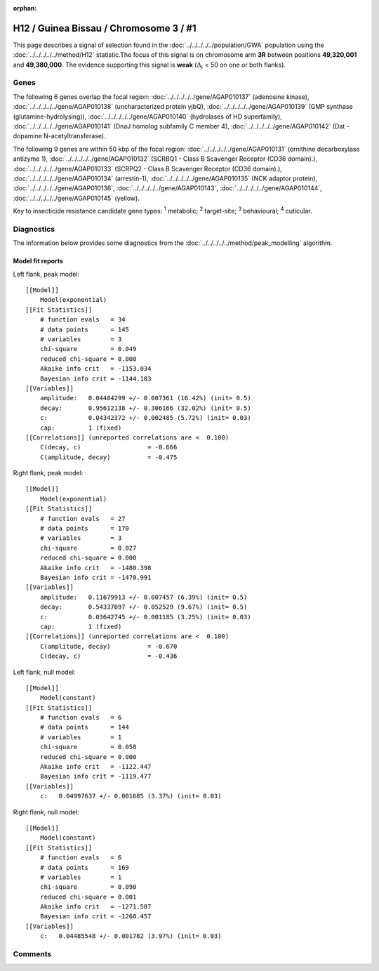 :orphan:




H12 / Guinea Bissau / Chromosome 3 / #1
=======================================

This page describes a signal of selection found in the
:doc:`../../../../../population/GWA` population using the
:doc:`../../../../../method/H12` statistic.The focus of this signal is on chromosome arm
**3R** between positions **49,320,001** and
**49,380,000**.
The evidence supporting this signal is
**weak** (:math:`\Delta_{i}` < 50 on one or both flanks).

.. raw:: html
    :file: peak_location.html

.. raw:: html

    <div class='bokeh-figure figure'><p class='caption'>
    <strong>Signal location</strong>. Blue markers
    show the values of the selection statistic.
    The dashed black line shows the fitted peak model. The shaded red area
    shows the focus of the selection signal. The shaded blue area shows
    the genomic region in linkage with the selection event. Use the
    mouse wheel or the controls at the top right of the plot to zoom in, and hover
    over genes to see gene names and descriptions.
    </p></div>

Genes
-----




The following 6 genes overlap the focal region: :doc:`../../../../../gene/AGAP010137` (adenosine kinase),  :doc:`../../../../../gene/AGAP010138` (uncharacterized protein yjbQ),  :doc:`../../../../../gene/AGAP010139` (GMP synthase (glutamine-hydrolysing)),  :doc:`../../../../../gene/AGAP010140` (hydrolases of HD superfamily),  :doc:`../../../../../gene/AGAP010141` (DnaJ homolog subfamily C member 4),  :doc:`../../../../../gene/AGAP010142` (Dat - dopamine N-acetyltransferase).




The following 9 genes are within 50 kbp of the focal
region: :doc:`../../../../../gene/AGAP010131` (ornithine decarboxylase antizyme 1),  :doc:`../../../../../gene/AGAP010132` (SCRBQ1 - Class B Scavenger Receptor (CD36 domain).),  :doc:`../../../../../gene/AGAP010133` (SCRPQ2 - Class B Scavenger Receptor (CD36 domain).),  :doc:`../../../../../gene/AGAP010134` (arrestin-1),  :doc:`../../../../../gene/AGAP010135` (NCK adaptor protein),  :doc:`../../../../../gene/AGAP010136`,  :doc:`../../../../../gene/AGAP010143`,  :doc:`../../../../../gene/AGAP010144`,  :doc:`../../../../../gene/AGAP010145` (yellow).


Key to insecticide resistance candidate gene types: :sup:`1` metabolic;
:sup:`2` target-site; :sup:`3` behavioural; :sup:`4` cuticular.



Diagnostics
-----------

The information below provides some diagnostics from the
:doc:`../../../../../method/peak_modelling` algorithm.

.. raw:: html

    <div class="figure">
    <img src="../../../../../_static/data/signal/H12/GWA/3/1/peak_context.png"/>
    <p class="caption"><strong>Selection signal in context</strong>. @@TODO</p>
    </div>

.. raw:: html

    <div class="figure">
    <img src="../../../../../_static/data/signal/H12/GWA/3/1/peak_targetting.png"/>
    <p class="caption"><strong>Peak targetting</strong>. @@TODO</p>
    </div>

.. raw:: html

    <div class="figure">
    <img src="../../../../../_static/data/signal/H12/GWA/3/1/peak_fit.png"/>
    <p class="caption"><strong>Peak fitting diagnostics</strong>. @@TODO</p>
    </div>

Model fit reports
~~~~~~~~~~~~~~~~~

Left flank, peak model::

    [[Model]]
        Model(exponential)
    [[Fit Statistics]]
        # function evals   = 34
        # data points      = 145
        # variables        = 3
        chi-square         = 0.049
        reduced chi-square = 0.000
        Akaike info crit   = -1153.034
        Bayesian info crit = -1144.103
    [[Variables]]
        amplitude:   0.04484299 +/- 0.007361 (16.42%) (init= 0.5)
        decay:       0.95612138 +/- 0.306166 (32.02%) (init= 0.5)
        c:           0.04342372 +/- 0.002485 (5.72%) (init= 0.03)
        cap:         1 (fixed)
    [[Correlations]] (unreported correlations are <  0.100)
        C(decay, c)                  = -0.666 
        C(amplitude, decay)          = -0.475 


Right flank, peak model::

    [[Model]]
        Model(exponential)
    [[Fit Statistics]]
        # function evals   = 27
        # data points      = 170
        # variables        = 3
        chi-square         = 0.027
        reduced chi-square = 0.000
        Akaike info crit   = -1480.398
        Bayesian info crit = -1470.991
    [[Variables]]
        amplitude:   0.11679913 +/- 0.007457 (6.39%) (init= 0.5)
        decay:       0.54337097 +/- 0.052529 (9.67%) (init= 0.5)
        c:           0.03642745 +/- 0.001185 (3.25%) (init= 0.03)
        cap:         1 (fixed)
    [[Correlations]] (unreported correlations are <  0.100)
        C(amplitude, decay)          = -0.670 
        C(decay, c)                  = -0.436 


Left flank, null model::

    [[Model]]
        Model(constant)
    [[Fit Statistics]]
        # function evals   = 6
        # data points      = 144
        # variables        = 1
        chi-square         = 0.058
        reduced chi-square = 0.000
        Akaike info crit   = -1122.447
        Bayesian info crit = -1119.477
    [[Variables]]
        c:   0.04997637 +/- 0.001685 (3.37%) (init= 0.03)


Right flank, null model::

    [[Model]]
        Model(constant)
    [[Fit Statistics]]
        # function evals   = 6
        # data points      = 169
        # variables        = 1
        chi-square         = 0.090
        reduced chi-square = 0.001
        Akaike info crit   = -1271.587
        Bayesian info crit = -1268.457
    [[Variables]]
        c:   0.04485548 +/- 0.001782 (3.97%) (init= 0.03)


Comments
--------


.. raw:: html

    <div id="disqus_thread"></div>
    <script>
    
    (function() { // DON'T EDIT BELOW THIS LINE
    var d = document, s = d.createElement('script');
    s.src = 'https://agam-selection-atlas.disqus.com/embed.js';
    s.setAttribute('data-timestamp', +new Date());
    (d.head || d.body).appendChild(s);
    })();
    </script>
    <noscript>Please enable JavaScript to view the <a href="https://disqus.com/?ref_noscript">comments.</a></noscript>


